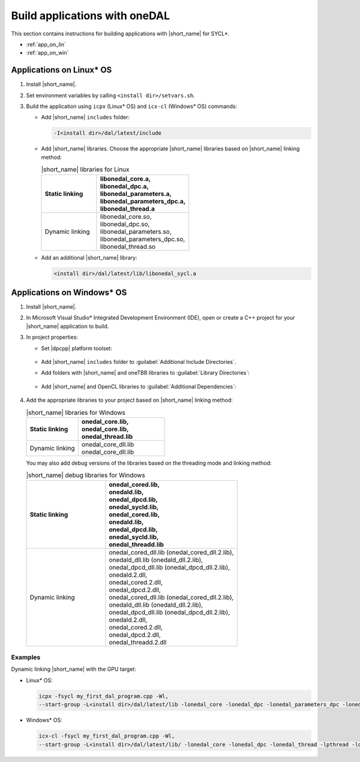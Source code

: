 .. ******************************************************************************
.. * Copyright 2014 Intel Corporation
.. *
.. * Licensed under the Apache License, Version 2.0 (the "License");
.. * you may not use this file except in compliance with the License.
.. * You may obtain a copy of the License at
.. *
.. *     http://www.apache.org/licenses/LICENSE-2.0
.. *
.. * Unless required by applicable law or agreed to in writing, software
.. * distributed under the License is distributed on an "AS IS" BASIS,
.. * WITHOUT WARRANTIES OR CONDITIONS OF ANY KIND, either express or implied.
.. * See the License for the specific language governing permissions and
.. * limitations under the License.
.. *******************************************************************************/

Build applications with oneDAL
==============================

This section contains instructions for building applications with |short_name| for SYCL\*.

- :ref:`app_on_lin`
- :ref:`app_on_win`

.. _app_on_lin:

Applications on Linux* OS
-------------------------

#. Install |short_name|.

#. Set environment variables by calling ``<install dir>/setvars.sh``.

#. Build the application using ``icpx`` (Linux* OS) and ``icx-cl`` (Windows* OS) commands:

   - Add |short_name| ``includes`` folder:

     .. code-block:: text

        -I<install dir>/dal/latest/include

   - Add |short_name| libraries. Choose the appropriate |short_name| libraries based on |short_name| linking method:

     .. tabularcolumns::  |\Y{0.2}|\Y{0.4}|\Y{0.4}|

     .. list-table:: |short_name| libraries for Linux
          :widths: 15 25
          :header-rows: 1
          :align: left
          :class: longtable

          * - Static linking
            -
              | libonedal_core.a,
              | libonedal_dpc.a,
              | libonedal_parameters.a,
              | libonedal_parameters_dpc.a,
              | libonedal_thread.a
          * - Dynamic linking
            -
              | libonedal_core.so,
              | libonedal_dpc.so,
              | libonedal_parameters.so,
              | libonedal_parameters_dpc.so,
              | libonedal_thread.so

   - Add an additional |short_name| library:

     .. code-block:: text

        <install dir>/dal/latest/lib/libonedal_sycl.a

.. _app_on_win:


Applications on Windows* OS
---------------------------

#. Install |short_name|.

#. In Microsoft Visual Studio* Integrated Development Environment (IDE),
   open or create a C++ project for your |short_name| application to build.

#. In project properties:

   - Set |dpcpp| platform toolset:

     .. figure:: /onedal/build_app/images/MSVSPlatformToolset.jpg
       :width: 600
       :align: center
       :alt: In General configuration properties, choose Platform Toolset property

   - Add |short_name| ``includes`` folder to :guilabel:`Additional Include Directories`.
   - Add folders with |short_name| and oneTBB libraries to :guilabel:`Library Directories`:

     .. figure:: /onedal/build_app/images/LibraryDirectories.jpg
       :width: 600
       :align: center
       :alt: In VC++ Directories, choose Library Directories property

   - Add |short_name| and OpenCL libraries to :guilabel:`Additional Dependencies`:

     .. figure:: /onedal/build_app/images/AdditionalDependencies.jpg
       :width: 600
       :align: center
       :alt: In Linker configuration properties, choose Input.

#. Add the appropriate libraries to your project based on |short_name| linking method:

   .. tabularcolumns::  |\Y{0.2}|\Y{0.4}|\Y{0.4}|

   .. list-table:: |short_name| libraries for Windows
      :widths: 15 25
      :header-rows: 1
      :align: left
      :class: longtable

      * - Static linking
        - 
          | onedal_core.lib,
          | onedal_core.lib,
          | onedal_thread.lib
      * - Dynamic linking
        - 
          | onedal_core_dll.lib
          | onedal_core_dll.lib

   You may also add debug versions of the libraries based on the threading mode and linking method:

   .. tabularcolumns::  |\Y{0.2}|\Y{0.4}|\Y{0.4}|

   .. list-table:: |short_name| debug libraries for Windows
      :widths: 15 25
      :header-rows: 1
      :align: left
      :class: longtable

      * - Static linking
        -
          | onedal_cored.lib,
          | onedald.lib,
          | onedal_dpcd.lib,
          | onedal_sycld.lib,
          | onedal_cored.lib,
          | onedald.lib,
          | onedal_dpcd.lib,
          | onedal_sycld.lib,
          | onedal_threadd.lib
      * - Dynamic linking
        -
          | onedal_cored_dll.lib (onedal_cored_dll.2.lib),
          | onedald_dll.lib (onedald_dll.2.lib),
          | onedal_dpcd_dll.lib (onedal_dpcd_dll.2.lib),
          | onedald.2.dll,
          | onedal_cored.2.dll,
          | onedal_dpcd.2.dll,
          | onedal_cored_dll.lib (onedal_cored_dll.2.lib),
          | onedald_dll.lib (onedald_dll.2.lib),
          | onedal_dpcd_dll.lib (onedal_dpcd_dll.2.lib),
          | onedald.2.dll,
          | onedal_cored.2.dll,
          | onedal_dpcd.2.dll,
          | onedal_threadd.2.dll

Examples
********

Dynamic linking |short_name| with the GPU target:

* Linux* OS:
   
  .. code-block:: text

     icpx -fsycl my_first_dal_program.cpp -Wl,
     --start-group -L<install dir>/dal/latest/lib -lonedal_core -lonedal_dpc -lonedal_parameters_dpc -lonedal_thread -lpthread -ldl -lOpenCL -L<install dir>/tbb/latest/lib/ -ltbb -ltbbmalloc <install dir>/dal/latest/lib/libonedal_sycl.a -Wl,--end-group

* Windows* OS:
   
  .. code-block:: text

     icx-cl -fsycl my_first_dal_program.cpp -Wl,
     --start-group -L<install dir>/dal/latest/lib/ -lonedal_core -lonedal_dpc -lonedal_thread -lpthread -ldl -lOpenCL -L<install dir>/tbb/latest/lib/ -ltbb -ltbbmalloc <install dir>/dal/latest/lib/libonedal_sycl.a -Wl,--end-group
